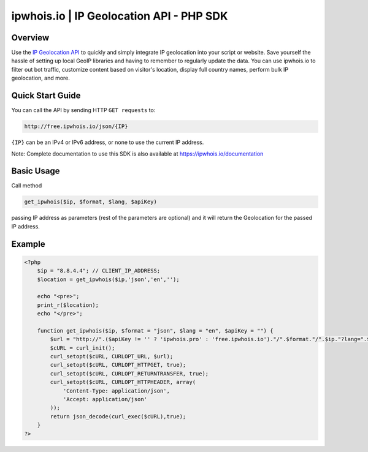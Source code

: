 **************************
ipwhois.io | IP Geolocation API - PHP SDK
**************************

Overview
============
Use the `IP Geolocation API <https://ipwhois.io>`_ to quickly and simply integrate IP geolocation into your script or website. Save yourself the hassle of setting up local GeoIP libraries and having to remember to regularly update the data. You can use ipwhois.io to filter out bot traffic, customize content based on visitor's location, display full country names, perform bulk IP geolocation, and more.

Quick Start Guide
============

You can call the API by sending HTTP ``GET requests`` to:

.. code:: console

  http://free.ipwhois.io/json/{IP}

``{IP}`` can be an IPv4 or IPv6 address, or none to use the current IP address.

Note: Complete documentation to use this SDK is also available at https://ipwhois.io/documentation


Basic Usage
============
Call method 

.. code:: console

  get_ipwhois($ip, $format, $lang, $apiKey)
  
passing IP address as parameters (rest of the parameters are optional) and it will return the Geolocation for the passed IP address.


Example
============

.. code:: php

  <?php
      $ip = "8.8.4.4"; // CLIENT_IP_ADDRESS;
      $location = get_ipwhois($ip,'json','en','');

      echo "<pre>";
      print_r($location);
      echo "</pre>";

      function get_ipwhois($ip, $format = "json", $lang = "en", $apiKey = "") {
          $url = "http://".($apiKey != '' ? 'ipwhois.pro' : 'free.ipwhois.io')."/".$format."/".$ip."?lang=".$lang.($apiKey != '' ? '&key='.$apiKey : '');
          $cURL = curl_init();
          curl_setopt($cURL, CURLOPT_URL, $url);
          curl_setopt($cURL, CURLOPT_HTTPGET, true);
          curl_setopt($cURL, CURLOPT_RETURNTRANSFER, true);
          curl_setopt($cURL, CURLOPT_HTTPHEADER, array(
              'Content-Type: application/json',
              'Accept: application/json'
          ));
          return json_decode(curl_exec($cURL),true);
      }
  ?>

